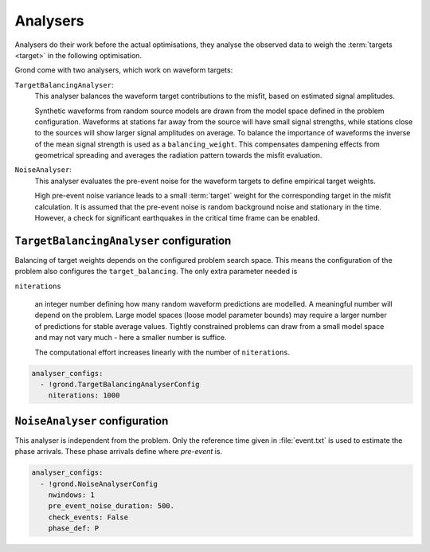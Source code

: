 Analysers
=========

Analysers do their work before the actual optimisations, they analyse the observed data to weigh the :term:`targets <target>` in the following optimisation.

Grond come with two analysers, which work on waveform targets:

``TargetBalancingAnalyser``:
    This analyser balances the waveform target contributions to the misfit, based on estimated signal amplitudes.

    Synthetic waveforms from random source models are drawn from the model space defined in the problem configuration. Waveforms at stations far away from the source will have small signal strengths, while stations close to the sources will show larger signal amplitudes on average. To balance the importance of waveforms the inverse of the mean signal strength is used as a ``balancing_weight``. This compensates dampening effects from geometrical spreading and averages the radiation pattern towards the misfit evaluation.
    
    
``NoiseAnalyser``:
    This analyser evaluates the pre-event noise for the waveform targets to define empirical target weights.

    High pre-event noise variance leads to a small :term:`target` weight for the corresponding target in the misfit calculation. It is assumed that the pre-event noise is random background noise and stationary in the time. However, a check for significant earthquakes in the critical time frame can be enabled.
    
    
``TargetBalancingAnalyser`` configuration
-----------------------------------------

Balancing of target weights depends on the configured problem search space. This means the configuration of the problem also configures the ``target_balancing``. The only extra parameter needed is

``niterations``

    an integer number defining how many random waveform predictions are modelled. A meaningful number will depend on the problem. Large model spaces (loose model parameter bounds) may require a larger number of predictions for stable average values. Tightly constrained problems can draw from a small model space and may not vary much - here a smaller number is suffice.

    The computational effort increases linearly with the number of ``niterations``.

.. code-block :: yaml
 
  analyser_configs:
    - !grond.TargetBalancingAnalyserConfig
      niterations: 1000
      

``NoiseAnalyser`` configuration
-------------------------------

This analyser is independent from the problem. Only the reference time given in :file:`event.txt` is used to estimate the phase arrivals. These phase arrivals define where `pre-event` is.

.. glossary ::

    ``nwindows``
        is an integer number defining the number of sub-windows of the trace. If larger than ``1``, the noise variance in each sub-window and the total average noise variance is calculated.

    ``pre_event_noise_duration``
        defines the trace length of pre-event noise in seconds.

    ``check_events``
        is a boolean value. If ``True`` the IRIS global earthquake catalogue is searched for phase arrivals of other events, which may interfere with the pre-event noise.

    ``phase_def``
        is a string that defines the reference phase for the pre-event time window. See `Pyrocko's definition of phases <https://pyrocko.org/docs/current/apps/cake/manual.html>`_.
      
.. code-block :: yaml
      
  analyser_configs:
    - !grond.NoiseAnalyserConfig
      nwindows: 1
      pre_event_noise_duration: 500.
      check_events: False
      phase_def: P
